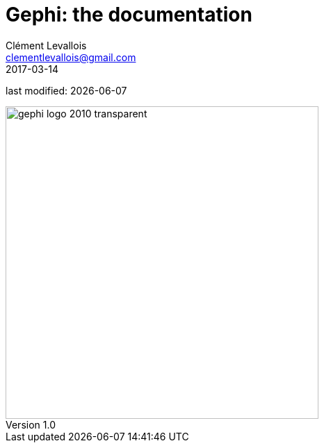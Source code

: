 =  Gephi: the documentation
Clément Levallois <clementlevallois@gmail.com>
2017-03-14

last modified: {docdate}

:icons: font
:iconsfont: font-awesome
:revnumber: 1.0
:example-caption!:
:experimental:
ifndef::imagesdir[:imagesdir: ../../images]
ifndef::sourcedir[:sourcedir: ../../../../main/java]
:github-root: https://github.com/seinecle/gephi-tutorials/blob/master/src/main/asciidoc/

:title-logo-image: gephi-logo-2010-transparent.png[width="450" align="center"]

image::gephi-logo-2010-transparent.png[width="450" align="center"]
